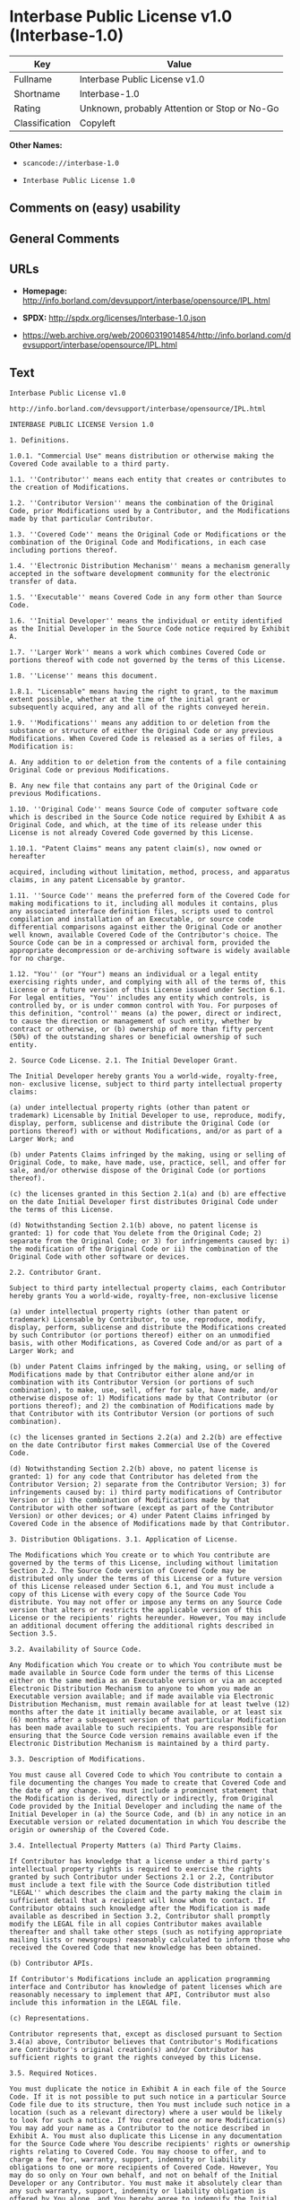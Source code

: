 * Interbase Public License v1.0 (Interbase-1.0)

| Key              | Value                                          |
|------------------+------------------------------------------------|
| Fullname         | Interbase Public License v1.0                  |
| Shortname        | Interbase-1.0                                  |
| Rating           | Unknown, probably Attention or Stop or No-Go   |
| Classification   | Copyleft                                       |

*Other Names:*

- =scancode://interbase-1.0=

- =Interbase Public License 1.0=

** Comments on (easy) usability

** General Comments

** URLs

- *Homepage:*
  http://info.borland.com/devsupport/interbase/opensource/IPL.html

- *SPDX:* http://spdx.org/licenses/Interbase-1.0.json

- https://web.archive.org/web/20060319014854/http://info.borland.com/devsupport/interbase/opensource/IPL.html

** Text

#+BEGIN_EXAMPLE
  Interbase Public License v1.0

  http://info.borland.com/devsupport/interbase/opensource/IPL.html

  INTERBASE PUBLIC LICENSE Version 1.0

  1. Definitions.

  1.0.1. "Commercial Use" means distribution or otherwise making the Covered Code available to a third party.

  1.1. ''Contributor'' means each entity that creates or contributes to the creation of Modifications.

  1.2. ''Contributor Version'' means the combination of the Original Code, prior Modifications used by a Contributor, and the Modifications made by that particular Contributor.

  1.3. ''Covered Code'' means the Original Code or Modifications or the combination of the Original Code and Modifications, in each case including portions thereof.

  1.4. ''Electronic Distribution Mechanism'' means a mechanism generally accepted in the software development community for the electronic transfer of data.

  1.5. ''Executable'' means Covered Code in any form other than Source Code.

  1.6. ''Initial Developer'' means the individual or entity identified as the Initial Developer in the Source Code notice required by Exhibit A.

  1.7. ''Larger Work'' means a work which combines Covered Code or portions thereof with code not governed by the terms of this License.

  1.8. ''License'' means this document.

  1.8.1. "Licensable" means having the right to grant, to the maximum extent possible, whether at the time of the initial grant or subsequently acquired, any and all of the rights conveyed herein.

  1.9. ''Modifications'' means any addition to or deletion from the substance or structure of either the Original Code or any previous Modifications. When Covered Code is released as a series of files, a Modification is:

  A. Any addition to or deletion from the contents of a file containing Original Code or previous Modifications.

  B. Any new file that contains any part of the Original Code or previous Modifications.

  1.10. ''Original Code'' means Source Code of computer software code which is described in the Source Code notice required by Exhibit A as Original Code, and which, at the time of its release under this License is not already Covered Code governed by this License.

  1.10.1. "Patent Claims" means any patent claim(s), now owned or hereafter

  acquired, including without limitation, method, process, and apparatus claims, in any patent Licensable by grantor.

  1.11. ''Source Code'' means the preferred form of the Covered Code for making modifications to it, including all modules it contains, plus any associated interface definition files, scripts used to control compilation and installation of an Executable, or source code differential comparisons against either the Original Code or another well known, available Covered Code of the Contributor's choice. The Source Code can be in a compressed or archival form, provided the appropriate decompression or de-archiving software is widely available for no charge.

  1.12. "You'' (or "Your") means an individual or a legal entity exercising rights under, and complying with all of the terms of, this License or a future version of this License issued under Section 6.1. For legal entities, "You'' includes any entity which controls, is controlled by, or is under common control with You. For purposes of this definition, "control'' means (a) the power, direct or indirect, to cause the direction or management of such entity, whether by contract or otherwise, or (b) ownership of more than fifty percent (50%) of the outstanding shares or beneficial ownership of such entity.

  2. Source Code License. 2.1. The Initial Developer Grant.

  The Initial Developer hereby grants You a world-wide, royalty-free, non- exclusive license, subject to third party intellectual property claims:

  (a) under intellectual property rights (other than patent or trademark) Licensable by Initial Developer to use, reproduce, modify, display, perform, sublicense and distribute the Original Code (or portions thereof) with or without Modifications, and/or as part of a Larger Work; and

  (b) under Patents Claims infringed by the making, using or selling of Original Code, to make, have made, use, practice, sell, and offer for sale, and/or otherwise dispose of the Original Code (or portions thereof).

  (c) the licenses granted in this Section 2.1(a) and (b) are effective on the date Initial Developer first distributes Original Code under the terms of this License.

  (d) Notwithstanding Section 2.1(b) above, no patent license is granted: 1) for code that You delete from the Original Code; 2) separate from the Original Code; or 3) for infringements caused by: i) the modification of the Original Code or ii) the combination of the Original Code with other software or devices.

  2.2. Contributor Grant.

  Subject to third party intellectual property claims, each Contributor hereby grants You a world-wide, royalty-free, non-exclusive license

  (a) under intellectual property rights (other than patent or trademark) Licensable by Contributor, to use, reproduce, modify, display, perform, sublicense and distribute the Modifications created by such Contributor (or portions thereof) either on an unmodified basis, with other Modifications, as Covered Code and/or as part of a Larger Work; and

  (b) under Patent Claims infringed by the making, using, or selling of Modifications made by that Contributor either alone and/or in combination with its Contributor Version (or portions of such combination), to make, use, sell, offer for sale, have made, and/or otherwise dispose of: 1) Modifications made by that Contributor (or portions thereof); and 2) the combination of Modifications made by that Contributor with its Contributor Version (or portions of such combination).

  (c) the licenses granted in Sections 2.2(a) and 2.2(b) are effective on the date Contributor first makes Commercial Use of the Covered Code.

  (d) Notwithstanding Section 2.2(b) above, no patent license is granted: 1) for any code that Contributor has deleted from the Contributor Version; 2) separate from the Contributor Version; 3) for infringements caused by: i) third party modifications of Contributor Version or ii) the combination of Modifications made by that Contributor with other software (except as part of the Contributor Version) or other devices; or 4) under Patent Claims infringed by Covered Code in the absence of Modifications made by that Contributor.

  3. Distribution Obligations. 3.1. Application of License.

  The Modifications which You create or to which You contribute are governed by the terms of this License, including without limitation Section 2.2. The Source Code version of Covered Code may be distributed only under the terms of this License or a future version of this License released under Section 6.1, and You must include a copy of this License with every copy of the Source Code You distribute. You may not offer or impose any terms on any Source Code version that alters or restricts the applicable version of this License or the recipients' rights hereunder. However, You may include an additional document offering the additional rights described in Section 3.5.

  3.2. Availability of Source Code.

  Any Modification which You create or to which You contribute must be made available in Source Code form under the terms of this License either on the same media as an Executable version or via an accepted Electronic Distribution Mechanism to anyone to whom you made an Executable version available; and if made available via Electronic Distribution Mechanism, must remain available for at least twelve (12) months after the date it initially became available, or at least six (6) months after a subsequent version of that particular Modification has been made available to such recipients. You are responsible for ensuring that the Source Code version remains available even if the Electronic Distribution Mechanism is maintained by a third party.

  3.3. Description of Modifications.

  You must cause all Covered Code to which You contribute to contain a file documenting the changes You made to create that Covered Code and the date of any change. You must include a prominent statement that the Modification is derived, directly or indirectly, from Original Code provided by the Initial Developer and including the name of the Initial Developer in (a) the Source Code, and (b) in any notice in an Executable version or related documentation in which You describe the origin or ownership of the Covered Code.

  3.4. Intellectual Property Matters (a) Third Party Claims.

  If Contributor has knowledge that a license under a third party's intellectual property rights is required to exercise the rights granted by such Contributor under Sections 2.1 or 2.2, Contributor must include a text file with the Source Code distribution titled "LEGAL'' which describes the claim and the party making the claim in sufficient detail that a recipient will know whom to contact. If Contributor obtains such knowledge after the Modification is made available as described in Section 3.2, Contributor shall promptly modify the LEGAL file in all copies Contributor makes available thereafter and shall take other steps (such as notifying appropriate mailing lists or newsgroups) reasonably calculated to inform those who received the Covered Code that new knowledge has been obtained.

  (b) Contributor APIs.

  If Contributor's Modifications include an application programming interface and Contributor has knowledge of patent licenses which are reasonably necessary to implement that API, Contributor must also include this information in the LEGAL file.

  (c) Representations.

  Contributor represents that, except as disclosed pursuant to Section 3.4(a) above, Contributor believes that Contributor's Modifications are Contributor's original creation(s) and/or Contributor has sufficient rights to grant the rights conveyed by this License.

  3.5. Required Notices.

  You must duplicate the notice in Exhibit A in each file of the Source Code. If it is not possible to put such notice in a particular Source Code file due to its structure, then You must include such notice in a location (such as a relevant directory) where a user would be likely to look for such a notice. If You created one or more Modification(s) You may add your name as a Contributor to the notice described in Exhibit A. You must also duplicate this License in any documentation for the Source Code where You describe recipients' rights or ownership rights relating to Covered Code. You may choose to offer, and to charge a fee for, warranty, support, indemnity or liability obligations to one or more recipients of Covered Code. However, You may do so only on Your own behalf, and not on behalf of the Initial Developer or any Contributor. You must make it absolutely clear than any such warranty, support, indemnity or liability obligation is offered by You alone, and You hereby agree to indemnify the Initial Developer and every Contributor for any liability incurred by the Initial Developer or such Contributor as a result of warranty, support, indemnity or liability terms You offer.

  3.6. Distribution of Executable Versions.

  You may distribute Covered Code in Executable form only if the requirements of Section 3.1-3.5 have been met for that Covered Code, and if You include a notice stating that the Source Code version of the Covered Code is available under the terms of this License, including a description of how and where You have fulfilled the obligations of Section 3.2. The notice must be conspicuously included in any notice in an Executable version, related documentation or collateral in which You describe recipients' rights relating

  to the Covered Code. You may distribute the Executable version of Covered Code or ownership rights under a license of Your choice, which may contain terms different from this License, provided that You are in compliance with the terms of this License and that the license for the Executable version does not attempt to limit or alter the recipient's rights in the Source Code version from the rights set forth in this License. If You distribute the Executable version under a different license You must make it absolutely clear that any terms which differ from this License are offered by You alone, not by the Initial Developer or any Contributor. You hereby agree to indemnify the Initial Developer and every Contributor for any liability incurred by the Initial Developer or such Contributor as a result of any such terms You offer.

  3.7. Larger Works.

  You may create a Larger Work by combining Covered Code with other code not governed by the terms of this License and distribute the Larger Work as a single product. In such a case, You must make sure the requirements of this License are fulfilled for the Covered Code.

  4. Inability to Comply Due to Statute or Regulation.

  If it is impossible for You to comply with any of the terms of this License with respect to some or all of the Covered Code due to statute, judicial order, or regulation then You must: (a) comply with the terms of this License to the maximum extent possible; and (b) describe the limitations and the code they affect. Such description must be included in the LEGAL file described in Section 3.4 and must be included with all distributions of the Source Code. Except to the extent prohibited by statute or regulation, such description must be sufficiently detailed for a recipient of ordinary skill to be able to understand it.

  5. Application of this License.

  This License applies to code to which the Initial Developer has attached the notice in Exhibit A and to related Covered Code.

  6. Versions of the License. 6.1. New Versions.

  Borland Software Corporation (''Interbase'') may publish revised and/or new versions of the License from time to time. Each version will be given a distinguishing version number.

  6.2. Effect of New Versions.

  Once Covered Code has been published under a particular version of the License, You may always continue to use it under the terms of that version. You may also choose to use such Covered Code under the terms of any subsequent version of the License published by Interbase. No one other than Interbase has the right to modify the terms applicable to Covered Code created under this License.

  6.3. Derivative Works.

  If You create or use a modified version of this License (which you may only do in order to apply it to code which is not already Covered Code governed by

  this License), You must (a) rename Your license so that the phrases ''Mozilla'', ''MOZILLAPL'', ''MOZPL'', ''Netscape'', "MPL", ''NPL", "Interbase", "ISC", "IB'' or any confusingly similar phrase do not appear in your license (except to note that your license differs from this License) and (b) otherwise make it clear that Your version of the license contains terms which differ from the Mozilla Public License and Netscape Public License. (Filling in the name of the Initial Developer, Original Code or Contributor in the notice described in Exhibit A shall not of themselves be deemed to be modifications of this License.)

  6.4 Origin of the Interbase Public License.

  The Interbase public license is based on the Mozilla Public License V 1.1 with the following changes:

  The license is published by Borland Software Corporation. Only Borland Software Corporation can modify the terms applicable to Covered Code. The license can be modified used for code which is not already governed by this license. Modified versions of the license must be renamed to avoid confusion with Netscape?s or Interbase Software?s license and must include a description of changes from the Interbase Public License. The name of the license in Exhibit A is the "Interbase Public License". The reference to an alternative license in Exhibit A has been removed. Amendments I, II, III, V, and VI have been deleted. Exhibit A, Netscape Public License has been deleted A new amendment (II) has been added, describing the required and restricted rights to use the trademarks of Borland Software Corporation

  7. DISCLAIMER OF WARRANTY.

  COVERED CODE IS PROVIDED UNDER THIS LICENSE ON AN "AS IS'' BASIS, WITHOUT WARRANTY OF ANY KIND, EITHER EXPRESSED OR IMPLIED, INCLUDING, WITHOUT LIMITATION, WARRANTIES THAT THE COVERED CODE IS FREE OF DEFECTS, MERCHANTABLE, FIT FOR A PARTICULAR PURPOSE OR NON-INFRINGING. THE ENTIRE RISK AS TO THE QUALITY AND PERFORMANCE OF THE COVERED CODE IS WITH YOU. SHOULD ANY COVERED CODE PROVE DEFECTIVE IN ANY RESPECT, YOU (NOT THE INITIAL DEVELOPER OR ANY OTHER CONTRIBUTOR) ASSUME THE COST OF ANY NECESSARY SERVICING, REPAIR OR CORRECTION. THIS DISCLAIMER OF WARRANTY CONSTITUTES AN ESSENTIAL PART OF THIS LICENSE. NO USE OF ANY COVERED CODE IS AUTHORIZED HEREUNDER EXCEPT UNDER THIS DISCLAIMER.

  8. TERMINATION.

  8.1. This License and the rights granted hereunder will terminate automatically if You fail to comply with terms herein and fail to cure such breach within 30 days of becoming aware of the breach. All sublicenses to the Covered Code which are properly granted shall survive any termination of this License. Provisions which, by their nature, must remain in effect beyond the termination of this License shall survive.

  8.2. If You initiate litigation by asserting a patent infringement claim (excluding declatory judgment actions) against Initial Developer or a Contributor (the Initial Developer or Contributor against whom You file such action is referred to as "Participant") alleging that:

  (a) such Participant's Contributor Version directly or indirectly infringes any patent, then any and all rights granted by such Participant to You under Sections 2.1 and/or 2.2 of this License shall, upon 60 days notice from

  Participant terminate prospectively, unless if within 60 days after receipt of notice You either: (i) agree in writing to pay Participant a mutually agreeable reasonable royalty for Your past and future use of Modifications made by such Participant, or (ii) withdraw Your litigation claim with respect to the Contributor Version against such Participant. If within 60 days of notice, a reasonable royalty and payment arrangement are not mutually agreed upon in writing by the parties or the litigation claim is not withdrawn, the rights granted by Participant to You under Sections 2.1 and/or 2.2 automatically terminate at the expiration of the 60 day notice period specified above.

  (b) any software, hardware, or device, other than such Participant's Contributor Version, directly or indirectly infringes any patent, then any rights granted to You by such Participant under Sections 2.1(b) and 2.2(b) are revoked effective as of the date You first made, used, sold, distributed, or had made, Modifications made by that Participant.

  8.3. If You assert a patent infringement claim against Participant alleging that such Participant's Contributor Version directly or indirectly infringes any patent where such claim is resolved (such as by license or settlement) prior to the initiation of patent infringement litigation, then the reasonable value of the licenses granted by such Participant under Sections 2.1 or 2.2 shall be taken into account in determining the amount or value of any payment or license.

  8.4. In the event of termination under Sections 8.1 or 8.2 above, all end user license agreements (excluding distributors and resellers) which have been validly granted by You or any distributor hereunder prior to termination shall survive termination.

  9. LIMITATION OF LIABILITY.

  UNDER NO CIRCUMSTANCES AND UNDER NO LEGAL THEORY, WHETHER TORT (INCLUDING NEGLIGENCE), CONTRACT, OR OTHERWISE, SHALL YOU, THE INITIAL DEVELOPER, ANY OTHER CONTRIBUTOR, OR ANY DISTRIBUTOR OF COVERED CODE, OR ANY SUPPLIER OF ANY OF SUCH PARTIES, BE LIABLE TO ANY PERSON FOR ANY INDIRECT, SPECIAL, INCIDENTAL, OR CONSEQUENTIAL DAMAGES OF ANY CHARACTER INCLUDING, WITHOUT LIMITATION, DAMAGES FOR LOSS OF GOODWILL, WORK STOPPAGE, COMPUTER FAILURE OR MALFUNCTION, OR ANY AND ALL OTHER COMMERCIAL DAMAGES OR LOSSES, EVEN IF SUCH PARTY SHALL HAVE BEEN INFORMED OF THE POSSIBILITY OF SUCH DAMAGES. THIS LIMITATION OF LIABILITY SHALL NOT APPLY TO LIABILITY FOR DEATH OR PERSONAL INJURY RESULTING FROM SUCH PARTY'S NEGLIGENCE TO THE EXTENT APPLICABLE LAW PROHIBITS SUCH LIMITATION. SOME JURISDICTIONS DO NOT ALLOW THE EXCLUSION OR LIMITATION OF INCIDENTAL OR CONSEQUENTIAL DAMAGES, SO THIS EXCLUSION AND LIMITATION MAY NOT APPLY TO YOU.

  10. U.S. GOVERNMENT END USERS.

  The Covered Code is a ''commercial item,'' as that term is defined in 48 C.F.R. 2.101 (Oct. 1995), consisting of ''commercial computer software'' and ''commercial computer software documentation,'' as such terms are used in 48 C.F.R. 12.212 (Sept. 1995). Consistent with 48 C.F.R. 12.212 and 48 C.F.R. 227.7202-1 through 227.7202-4 (June 1995), all U.S. Government End Users acquire Covered Code with only those rights set forth herein.

  11. MISCELLANEOUS. This License represents the complete agreement concerning subject matter

  hereof. If any provision of this License is held to be unenforceable, such provision shall be reformed only to the extent necessary to make it enforceable. This License shall be governed by California law provisions (except to the extent applicable law, if any, provides otherwise), excluding its conflict-of-law provisions. With respect to disputes in which at least one party is a citizen of, or an entity chartered or registered to do business in the United States of America, any litigation relating to this License shall be subject to the jurisdiction of the Federal Courts of the Northern District of California, with venue lying in Santa Clara County, California, with the losing party responsible for costs, including without limitation, court costs and reasonable attorneys' fees and expenses. The application of the United Nations Convention on Contracts for the International Sale of Goods is expressly excluded. Any law or regulation which provides that the language of a contract shall be construed against the drafter shall not apply to this License.

  12. RESPONSIBILITY FOR CLAIMS.

  As between Initial Developer and the Contributors, each party is responsible for claims and damages arising, directly or indirectly, out of its utilization of rights under this License and You agree to work with Initial Developer and Contributors to distribute such responsibility on an equitable basis. Nothing herein is intended or shall be deemed to constitute any admission of liability.

  13. MULTIPLE-LICENSED CODE.

  Initial Developer may designate portions of the Covered Code as "Multiple- Licensed". "Multiple-Licensed" means that the Initial Developer permits you to utilize portions of the Covered Code under Your choice of the NPL or the alternative licenses, if any, specified by the Initial Developer in the file described in Exhibit A.

  EXHIBIT A - InterBase Public License.

  ``The contents of this file are subject to the Interbase Public License Version 1.0 (the "License"); you may not use this file except in compliance with the License. You may obtain a copy of the License at http://www.Interbase.com/IPL.html

  Software distributed under the License is distributed on an "AS IS" basis, WITHOUT WARRANTY OF ANY KIND, either express or implied. See the License for the specific language governing rights and limitations under the License.

  The Original Code was created by InterBase Software Corp and its successors.

  Portions created by Borland/Inprise are Copyright (C) Borland/Inprise. All Rights Reserved.

  Contributor(s):  . AMENDMENTS

  I. InterBase and logo. This License does not grant any rights to use the trademarks "Interbase'', "Java" or "JavaScript" even if such marks are included in the Original Code or Modifications.

  II. Trademark Usage.

  II.1. Advertising Materials. All advertising materials mentioning features or use of the covered Code must display the following acknowledgement: "This product includes software developed by Borland Software Corp.

  II.2. Endorsements. The names "InterBase," "ISC," and "IB" must not be used to endorse or promote Contributor Versions or Larger Works without the prior written permission of Interbase.

  II.3. Product Names. Contributor Versions and Larger Works may not be called "InterBase" or "Interbase" nor may the word "InterBase" appear in their names without the prior written permission of Interbase.
#+END_EXAMPLE

--------------

** Raw Data

*** Facts

- [[https://spdx.org/licenses/Interbase-1.0.html][SPDX]]

- [[https://github.com/nexB/scancode-toolkit/blob/develop/src/licensedcode/data/licenses/interbase-1.0.yml][Scancode]]

*** Raw JSON

#+BEGIN_EXAMPLE
  {
      "__impliedNames": [
          "Interbase-1.0",
          "Interbase Public License v1.0",
          "scancode://interbase-1.0",
          "Interbase Public License 1.0"
      ],
      "__impliedId": "Interbase-1.0",
      "facts": {
          "SPDX": {
              "isSPDXLicenseDeprecated": false,
              "spdxFullName": "Interbase Public License v1.0",
              "spdxDetailsURL": "http://spdx.org/licenses/Interbase-1.0.json",
              "_sourceURL": "https://spdx.org/licenses/Interbase-1.0.html",
              "spdxLicIsOSIApproved": false,
              "spdxSeeAlso": [
                  "https://web.archive.org/web/20060319014854/http://info.borland.com/devsupport/interbase/opensource/IPL.html"
              ],
              "_implications": {
                  "__impliedNames": [
                      "Interbase-1.0",
                      "Interbase Public License v1.0"
                  ],
                  "__impliedId": "Interbase-1.0",
                  "__isOsiApproved": false,
                  "__impliedURLs": [
                      [
                          "SPDX",
                          "http://spdx.org/licenses/Interbase-1.0.json"
                      ],
                      [
                          null,
                          "https://web.archive.org/web/20060319014854/http://info.borland.com/devsupport/interbase/opensource/IPL.html"
                      ]
                  ]
              },
              "spdxLicenseId": "Interbase-1.0"
          },
          "Scancode": {
              "otherUrls": [
                  "http://info.borland.com/devsupport/interbase/opensource/IPL.html"
              ],
              "homepageUrl": "http://info.borland.com/devsupport/interbase/opensource/IPL.html",
              "shortName": "Interbase Public License 1.0",
              "textUrls": null,
              "text": "Interbase Public License v1.0\n\nhttp://info.borland.com/devsupport/interbase/opensource/IPL.html\n\nINTERBASE PUBLIC LICENSE Version 1.0\n\n1. Definitions.\n\n1.0.1. \"Commercial Use\" means distribution or otherwise making the Covered Code available to a third party.\n\n1.1. ''Contributor'' means each entity that creates or contributes to the creation of Modifications.\n\n1.2. ''Contributor Version'' means the combination of the Original Code, prior Modifications used by a Contributor, and the Modifications made by that particular Contributor.\n\n1.3. ''Covered Code'' means the Original Code or Modifications or the combination of the Original Code and Modifications, in each case including portions thereof.\n\n1.4. ''Electronic Distribution Mechanism'' means a mechanism generally accepted in the software development community for the electronic transfer of data.\n\n1.5. ''Executable'' means Covered Code in any form other than Source Code.\n\n1.6. ''Initial Developer'' means the individual or entity identified as the Initial Developer in the Source Code notice required by Exhibit A.\n\n1.7. ''Larger Work'' means a work which combines Covered Code or portions thereof with code not governed by the terms of this License.\n\n1.8. ''License'' means this document.\n\n1.8.1. \"Licensable\" means having the right to grant, to the maximum extent possible, whether at the time of the initial grant or subsequently acquired, any and all of the rights conveyed herein.\n\n1.9. ''Modifications'' means any addition to or deletion from the substance or structure of either the Original Code or any previous Modifications. When Covered Code is released as a series of files, a Modification is:\n\nA. Any addition to or deletion from the contents of a file containing Original Code or previous Modifications.\n\nB. Any new file that contains any part of the Original Code or previous Modifications.\n\n1.10. ''Original Code'' means Source Code of computer software code which is described in the Source Code notice required by Exhibit A as Original Code, and which, at the time of its release under this License is not already Covered Code governed by this License.\n\n1.10.1. \"Patent Claims\" means any patent claim(s), now owned or hereafter\n\nacquired, including without limitation, method, process, and apparatus claims, in any patent Licensable by grantor.\n\n1.11. ''Source Code'' means the preferred form of the Covered Code for making modifications to it, including all modules it contains, plus any associated interface definition files, scripts used to control compilation and installation of an Executable, or source code differential comparisons against either the Original Code or another well known, available Covered Code of the Contributor's choice. The Source Code can be in a compressed or archival form, provided the appropriate decompression or de-archiving software is widely available for no charge.\n\n1.12. \"You'' (or \"Your\") means an individual or a legal entity exercising rights under, and complying with all of the terms of, this License or a future version of this License issued under Section 6.1. For legal entities, \"You'' includes any entity which controls, is controlled by, or is under common control with You. For purposes of this definition, \"control'' means (a) the power, direct or indirect, to cause the direction or management of such entity, whether by contract or otherwise, or (b) ownership of more than fifty percent (50%) of the outstanding shares or beneficial ownership of such entity.\n\n2. Source Code License. 2.1. The Initial Developer Grant.\n\nThe Initial Developer hereby grants You a world-wide, royalty-free, non- exclusive license, subject to third party intellectual property claims:\n\n(a) under intellectual property rights (other than patent or trademark) Licensable by Initial Developer to use, reproduce, modify, display, perform, sublicense and distribute the Original Code (or portions thereof) with or without Modifications, and/or as part of a Larger Work; and\n\n(b) under Patents Claims infringed by the making, using or selling of Original Code, to make, have made, use, practice, sell, and offer for sale, and/or otherwise dispose of the Original Code (or portions thereof).\n\n(c) the licenses granted in this Section 2.1(a) and (b) are effective on the date Initial Developer first distributes Original Code under the terms of this License.\n\n(d) Notwithstanding Section 2.1(b) above, no patent license is granted: 1) for code that You delete from the Original Code; 2) separate from the Original Code; or 3) for infringements caused by: i) the modification of the Original Code or ii) the combination of the Original Code with other software or devices.\n\n2.2. Contributor Grant.\n\nSubject to third party intellectual property claims, each Contributor hereby grants You a world-wide, royalty-free, non-exclusive license\n\n(a) under intellectual property rights (other than patent or trademark) Licensable by Contributor, to use, reproduce, modify, display, perform, sublicense and distribute the Modifications created by such Contributor (or portions thereof) either on an unmodified basis, with other Modifications, as Covered Code and/or as part of a Larger Work; and\n\n(b) under Patent Claims infringed by the making, using, or selling of Modifications made by that Contributor either alone and/or in combination with its Contributor Version (or portions of such combination), to make, use, sell, offer for sale, have made, and/or otherwise dispose of: 1) Modifications made by that Contributor (or portions thereof); and 2) the combination of Modifications made by that Contributor with its Contributor Version (or portions of such combination).\n\n(c) the licenses granted in Sections 2.2(a) and 2.2(b) are effective on the date Contributor first makes Commercial Use of the Covered Code.\n\n(d) Notwithstanding Section 2.2(b) above, no patent license is granted: 1) for any code that Contributor has deleted from the Contributor Version; 2) separate from the Contributor Version; 3) for infringements caused by: i) third party modifications of Contributor Version or ii) the combination of Modifications made by that Contributor with other software (except as part of the Contributor Version) or other devices; or 4) under Patent Claims infringed by Covered Code in the absence of Modifications made by that Contributor.\n\n3. Distribution Obligations. 3.1. Application of License.\n\nThe Modifications which You create or to which You contribute are governed by the terms of this License, including without limitation Section 2.2. The Source Code version of Covered Code may be distributed only under the terms of this License or a future version of this License released under Section 6.1, and You must include a copy of this License with every copy of the Source Code You distribute. You may not offer or impose any terms on any Source Code version that alters or restricts the applicable version of this License or the recipients' rights hereunder. However, You may include an additional document offering the additional rights described in Section 3.5.\n\n3.2. Availability of Source Code.\n\nAny Modification which You create or to which You contribute must be made available in Source Code form under the terms of this License either on the same media as an Executable version or via an accepted Electronic Distribution Mechanism to anyone to whom you made an Executable version available; and if made available via Electronic Distribution Mechanism, must remain available for at least twelve (12) months after the date it initially became available, or at least six (6) months after a subsequent version of that particular Modification has been made available to such recipients. You are responsible for ensuring that the Source Code version remains available even if the Electronic Distribution Mechanism is maintained by a third party.\n\n3.3. Description of Modifications.\n\nYou must cause all Covered Code to which You contribute to contain a file documenting the changes You made to create that Covered Code and the date of any change. You must include a prominent statement that the Modification is derived, directly or indirectly, from Original Code provided by the Initial Developer and including the name of the Initial Developer in (a) the Source Code, and (b) in any notice in an Executable version or related documentation in which You describe the origin or ownership of the Covered Code.\n\n3.4. Intellectual Property Matters (a) Third Party Claims.\n\nIf Contributor has knowledge that a license under a third party's intellectual property rights is required to exercise the rights granted by such Contributor under Sections 2.1 or 2.2, Contributor must include a text file with the Source Code distribution titled \"LEGAL'' which describes the claim and the party making the claim in sufficient detail that a recipient will know whom to contact. If Contributor obtains such knowledge after the Modification is made available as described in Section 3.2, Contributor shall promptly modify the LEGAL file in all copies Contributor makes available thereafter and shall take other steps (such as notifying appropriate mailing lists or newsgroups) reasonably calculated to inform those who received the Covered Code that new knowledge has been obtained.\n\n(b) Contributor APIs.\n\nIf Contributor's Modifications include an application programming interface and Contributor has knowledge of patent licenses which are reasonably necessary to implement that API, Contributor must also include this information in the LEGAL file.\n\n(c) Representations.\n\nContributor represents that, except as disclosed pursuant to Section 3.4(a) above, Contributor believes that Contributor's Modifications are Contributor's original creation(s) and/or Contributor has sufficient rights to grant the rights conveyed by this License.\n\n3.5. Required Notices.\n\nYou must duplicate the notice in Exhibit A in each file of the Source Code. If it is not possible to put such notice in a particular Source Code file due to its structure, then You must include such notice in a location (such as a relevant directory) where a user would be likely to look for such a notice. If You created one or more Modification(s) You may add your name as a Contributor to the notice described in Exhibit A. You must also duplicate this License in any documentation for the Source Code where You describe recipients' rights or ownership rights relating to Covered Code. You may choose to offer, and to charge a fee for, warranty, support, indemnity or liability obligations to one or more recipients of Covered Code. However, You may do so only on Your own behalf, and not on behalf of the Initial Developer or any Contributor. You must make it absolutely clear than any such warranty, support, indemnity or liability obligation is offered by You alone, and You hereby agree to indemnify the Initial Developer and every Contributor for any liability incurred by the Initial Developer or such Contributor as a result of warranty, support, indemnity or liability terms You offer.\n\n3.6. Distribution of Executable Versions.\n\nYou may distribute Covered Code in Executable form only if the requirements of Section 3.1-3.5 have been met for that Covered Code, and if You include a notice stating that the Source Code version of the Covered Code is available under the terms of this License, including a description of how and where You have fulfilled the obligations of Section 3.2. The notice must be conspicuously included in any notice in an Executable version, related documentation or collateral in which You describe recipients' rights relating\n\nto the Covered Code. You may distribute the Executable version of Covered Code or ownership rights under a license of Your choice, which may contain terms different from this License, provided that You are in compliance with the terms of this License and that the license for the Executable version does not attempt to limit or alter the recipient's rights in the Source Code version from the rights set forth in this License. If You distribute the Executable version under a different license You must make it absolutely clear that any terms which differ from this License are offered by You alone, not by the Initial Developer or any Contributor. You hereby agree to indemnify the Initial Developer and every Contributor for any liability incurred by the Initial Developer or such Contributor as a result of any such terms You offer.\n\n3.7. Larger Works.\n\nYou may create a Larger Work by combining Covered Code with other code not governed by the terms of this License and distribute the Larger Work as a single product. In such a case, You must make sure the requirements of this License are fulfilled for the Covered Code.\n\n4. Inability to Comply Due to Statute or Regulation.\n\nIf it is impossible for You to comply with any of the terms of this License with respect to some or all of the Covered Code due to statute, judicial order, or regulation then You must: (a) comply with the terms of this License to the maximum extent possible; and (b) describe the limitations and the code they affect. Such description must be included in the LEGAL file described in Section 3.4 and must be included with all distributions of the Source Code. Except to the extent prohibited by statute or regulation, such description must be sufficiently detailed for a recipient of ordinary skill to be able to understand it.\n\n5. Application of this License.\n\nThis License applies to code to which the Initial Developer has attached the notice in Exhibit A and to related Covered Code.\n\n6. Versions of the License. 6.1. New Versions.\n\nBorland Software Corporation (''Interbase'') may publish revised and/or new versions of the License from time to time. Each version will be given a distinguishing version number.\n\n6.2. Effect of New Versions.\n\nOnce Covered Code has been published under a particular version of the License, You may always continue to use it under the terms of that version. You may also choose to use such Covered Code under the terms of any subsequent version of the License published by Interbase. No one other than Interbase has the right to modify the terms applicable to Covered Code created under this License.\n\n6.3. Derivative Works.\n\nIf You create or use a modified version of this License (which you may only do in order to apply it to code which is not already Covered Code governed by\n\nthis License), You must (a) rename Your license so that the phrases ''Mozilla'', ''MOZILLAPL'', ''MOZPL'', ''Netscape'', \"MPL\", ''NPL\", \"Interbase\", \"ISC\", \"IB'' or any confusingly similar phrase do not appear in your license (except to note that your license differs from this License) and (b) otherwise make it clear that Your version of the license contains terms which differ from the Mozilla Public License and Netscape Public License. (Filling in the name of the Initial Developer, Original Code or Contributor in the notice described in Exhibit A shall not of themselves be deemed to be modifications of this License.)\n\n6.4 Origin of the Interbase Public License.\n\nThe Interbase public license is based on the Mozilla Public License V 1.1 with the following changes:\n\nThe license is published by Borland Software Corporation. Only Borland Software Corporation can modify the terms applicable to Covered Code. The license can be modified used for code which is not already governed by this license. Modified versions of the license must be renamed to avoid confusion with Netscape?s or Interbase Software?s license and must include a description of changes from the Interbase Public License. The name of the license in Exhibit A is the \"Interbase Public License\". The reference to an alternative license in Exhibit A has been removed. Amendments I, II, III, V, and VI have been deleted. Exhibit A, Netscape Public License has been deleted A new amendment (II) has been added, describing the required and restricted rights to use the trademarks of Borland Software Corporation\n\n7. DISCLAIMER OF WARRANTY.\n\nCOVERED CODE IS PROVIDED UNDER THIS LICENSE ON AN \"AS IS'' BASIS, WITHOUT WARRANTY OF ANY KIND, EITHER EXPRESSED OR IMPLIED, INCLUDING, WITHOUT LIMITATION, WARRANTIES THAT THE COVERED CODE IS FREE OF DEFECTS, MERCHANTABLE, FIT FOR A PARTICULAR PURPOSE OR NON-INFRINGING. THE ENTIRE RISK AS TO THE QUALITY AND PERFORMANCE OF THE COVERED CODE IS WITH YOU. SHOULD ANY COVERED CODE PROVE DEFECTIVE IN ANY RESPECT, YOU (NOT THE INITIAL DEVELOPER OR ANY OTHER CONTRIBUTOR) ASSUME THE COST OF ANY NECESSARY SERVICING, REPAIR OR CORRECTION. THIS DISCLAIMER OF WARRANTY CONSTITUTES AN ESSENTIAL PART OF THIS LICENSE. NO USE OF ANY COVERED CODE IS AUTHORIZED HEREUNDER EXCEPT UNDER THIS DISCLAIMER.\n\n8. TERMINATION.\n\n8.1. This License and the rights granted hereunder will terminate automatically if You fail to comply with terms herein and fail to cure such breach within 30 days of becoming aware of the breach. All sublicenses to the Covered Code which are properly granted shall survive any termination of this License. Provisions which, by their nature, must remain in effect beyond the termination of this License shall survive.\n\n8.2. If You initiate litigation by asserting a patent infringement claim (excluding declatory judgment actions) against Initial Developer or a Contributor (the Initial Developer or Contributor against whom You file such action is referred to as \"Participant\") alleging that:\n\n(a) such Participant's Contributor Version directly or indirectly infringes any patent, then any and all rights granted by such Participant to You under Sections 2.1 and/or 2.2 of this License shall, upon 60 days notice from\n\nParticipant terminate prospectively, unless if within 60 days after receipt of notice You either: (i) agree in writing to pay Participant a mutually agreeable reasonable royalty for Your past and future use of Modifications made by such Participant, or (ii) withdraw Your litigation claim with respect to the Contributor Version against such Participant. If within 60 days of notice, a reasonable royalty and payment arrangement are not mutually agreed upon in writing by the parties or the litigation claim is not withdrawn, the rights granted by Participant to You under Sections 2.1 and/or 2.2 automatically terminate at the expiration of the 60 day notice period specified above.\n\n(b) any software, hardware, or device, other than such Participant's Contributor Version, directly or indirectly infringes any patent, then any rights granted to You by such Participant under Sections 2.1(b) and 2.2(b) are revoked effective as of the date You first made, used, sold, distributed, or had made, Modifications made by that Participant.\n\n8.3. If You assert a patent infringement claim against Participant alleging that such Participant's Contributor Version directly or indirectly infringes any patent where such claim is resolved (such as by license or settlement) prior to the initiation of patent infringement litigation, then the reasonable value of the licenses granted by such Participant under Sections 2.1 or 2.2 shall be taken into account in determining the amount or value of any payment or license.\n\n8.4. In the event of termination under Sections 8.1 or 8.2 above, all end user license agreements (excluding distributors and resellers) which have been validly granted by You or any distributor hereunder prior to termination shall survive termination.\n\n9. LIMITATION OF LIABILITY.\n\nUNDER NO CIRCUMSTANCES AND UNDER NO LEGAL THEORY, WHETHER TORT (INCLUDING NEGLIGENCE), CONTRACT, OR OTHERWISE, SHALL YOU, THE INITIAL DEVELOPER, ANY OTHER CONTRIBUTOR, OR ANY DISTRIBUTOR OF COVERED CODE, OR ANY SUPPLIER OF ANY OF SUCH PARTIES, BE LIABLE TO ANY PERSON FOR ANY INDIRECT, SPECIAL, INCIDENTAL, OR CONSEQUENTIAL DAMAGES OF ANY CHARACTER INCLUDING, WITHOUT LIMITATION, DAMAGES FOR LOSS OF GOODWILL, WORK STOPPAGE, COMPUTER FAILURE OR MALFUNCTION, OR ANY AND ALL OTHER COMMERCIAL DAMAGES OR LOSSES, EVEN IF SUCH PARTY SHALL HAVE BEEN INFORMED OF THE POSSIBILITY OF SUCH DAMAGES. THIS LIMITATION OF LIABILITY SHALL NOT APPLY TO LIABILITY FOR DEATH OR PERSONAL INJURY RESULTING FROM SUCH PARTY'S NEGLIGENCE TO THE EXTENT APPLICABLE LAW PROHIBITS SUCH LIMITATION. SOME JURISDICTIONS DO NOT ALLOW THE EXCLUSION OR LIMITATION OF INCIDENTAL OR CONSEQUENTIAL DAMAGES, SO THIS EXCLUSION AND LIMITATION MAY NOT APPLY TO YOU.\n\n10. U.S. GOVERNMENT END USERS.\n\nThe Covered Code is a ''commercial item,'' as that term is defined in 48 C.F.R. 2.101 (Oct. 1995), consisting of ''commercial computer software'' and ''commercial computer software documentation,'' as such terms are used in 48 C.F.R. 12.212 (Sept. 1995). Consistent with 48 C.F.R. 12.212 and 48 C.F.R. 227.7202-1 through 227.7202-4 (June 1995), all U.S. Government End Users acquire Covered Code with only those rights set forth herein.\n\n11. MISCELLANEOUS. This License represents the complete agreement concerning subject matter\n\nhereof. If any provision of this License is held to be unenforceable, such provision shall be reformed only to the extent necessary to make it enforceable. This License shall be governed by California law provisions (except to the extent applicable law, if any, provides otherwise), excluding its conflict-of-law provisions. With respect to disputes in which at least one party is a citizen of, or an entity chartered or registered to do business in the United States of America, any litigation relating to this License shall be subject to the jurisdiction of the Federal Courts of the Northern District of California, with venue lying in Santa Clara County, California, with the losing party responsible for costs, including without limitation, court costs and reasonable attorneys' fees and expenses. The application of the United Nations Convention on Contracts for the International Sale of Goods is expressly excluded. Any law or regulation which provides that the language of a contract shall be construed against the drafter shall not apply to this License.\n\n12. RESPONSIBILITY FOR CLAIMS.\n\nAs between Initial Developer and the Contributors, each party is responsible for claims and damages arising, directly or indirectly, out of its utilization of rights under this License and You agree to work with Initial Developer and Contributors to distribute such responsibility on an equitable basis. Nothing herein is intended or shall be deemed to constitute any admission of liability.\n\n13. MULTIPLE-LICENSED CODE.\n\nInitial Developer may designate portions of the Covered Code as \"Multiple- Licensed\". \"Multiple-Licensed\" means that the Initial Developer permits you to utilize portions of the Covered Code under Your choice of the NPL or the alternative licenses, if any, specified by the Initial Developer in the file described in Exhibit A.\n\nEXHIBIT A - InterBase Public License.\n\n``The contents of this file are subject to the Interbase Public License Version 1.0 (the \"License\"); you may not use this file except in compliance with the License. You may obtain a copy of the License at http://www.Interbase.com/IPL.html\n\nSoftware distributed under the License is distributed on an \"AS IS\" basis, WITHOUT WARRANTY OF ANY KIND, either express or implied. See the License for the specific language governing rights and limitations under the License.\n\nThe Original Code was created by InterBase Software Corp and its successors.\n\nPortions created by Borland/Inprise are Copyright (C) Borland/Inprise. All Rights Reserved.\n\nContributor(s):  . AMENDMENTS\n\nI. InterBase and logo. This License does not grant any rights to use the trademarks \"Interbase'', \"Java\" or \"JavaScript\" even if such marks are included in the Original Code or Modifications.\n\nII. Trademark Usage.\n\nII.1. Advertising Materials. All advertising materials mentioning features or use of the covered Code must display the following acknowledgement: \"This product includes software developed by Borland Software Corp.\n\nII.2. Endorsements. The names \"InterBase,\" \"ISC,\" and \"IB\" must not be used to endorse or promote Contributor Versions or Larger Works without the prior written permission of Interbase.\n\nII.3. Product Names. Contributor Versions and Larger Works may not be called \"InterBase\" or \"Interbase\" nor may the word \"InterBase\" appear in their names without the prior written permission of Interbase.",
              "category": "Copyleft",
              "osiUrl": null,
              "owner": "Borland",
              "_sourceURL": "https://github.com/nexB/scancode-toolkit/blob/develop/src/licensedcode/data/licenses/interbase-1.0.yml",
              "key": "interbase-1.0",
              "name": "Interbase Public License 1.0",
              "spdxId": "Interbase-1.0",
              "notes": null,
              "_implications": {
                  "__impliedNames": [
                      "scancode://interbase-1.0",
                      "Interbase Public License 1.0",
                      "Interbase-1.0"
                  ],
                  "__impliedId": "Interbase-1.0",
                  "__impliedCopyleft": [
                      [
                          "Scancode",
                          "Copyleft"
                      ]
                  ],
                  "__calculatedCopyleft": "Copyleft",
                  "__impliedText": "Interbase Public License v1.0\n\nhttp://info.borland.com/devsupport/interbase/opensource/IPL.html\n\nINTERBASE PUBLIC LICENSE Version 1.0\n\n1. Definitions.\n\n1.0.1. \"Commercial Use\" means distribution or otherwise making the Covered Code available to a third party.\n\n1.1. ''Contributor'' means each entity that creates or contributes to the creation of Modifications.\n\n1.2. ''Contributor Version'' means the combination of the Original Code, prior Modifications used by a Contributor, and the Modifications made by that particular Contributor.\n\n1.3. ''Covered Code'' means the Original Code or Modifications or the combination of the Original Code and Modifications, in each case including portions thereof.\n\n1.4. ''Electronic Distribution Mechanism'' means a mechanism generally accepted in the software development community for the electronic transfer of data.\n\n1.5. ''Executable'' means Covered Code in any form other than Source Code.\n\n1.6. ''Initial Developer'' means the individual or entity identified as the Initial Developer in the Source Code notice required by Exhibit A.\n\n1.7. ''Larger Work'' means a work which combines Covered Code or portions thereof with code not governed by the terms of this License.\n\n1.8. ''License'' means this document.\n\n1.8.1. \"Licensable\" means having the right to grant, to the maximum extent possible, whether at the time of the initial grant or subsequently acquired, any and all of the rights conveyed herein.\n\n1.9. ''Modifications'' means any addition to or deletion from the substance or structure of either the Original Code or any previous Modifications. When Covered Code is released as a series of files, a Modification is:\n\nA. Any addition to or deletion from the contents of a file containing Original Code or previous Modifications.\n\nB. Any new file that contains any part of the Original Code or previous Modifications.\n\n1.10. ''Original Code'' means Source Code of computer software code which is described in the Source Code notice required by Exhibit A as Original Code, and which, at the time of its release under this License is not already Covered Code governed by this License.\n\n1.10.1. \"Patent Claims\" means any patent claim(s), now owned or hereafter\n\nacquired, including without limitation, method, process, and apparatus claims, in any patent Licensable by grantor.\n\n1.11. ''Source Code'' means the preferred form of the Covered Code for making modifications to it, including all modules it contains, plus any associated interface definition files, scripts used to control compilation and installation of an Executable, or source code differential comparisons against either the Original Code or another well known, available Covered Code of the Contributor's choice. The Source Code can be in a compressed or archival form, provided the appropriate decompression or de-archiving software is widely available for no charge.\n\n1.12. \"You'' (or \"Your\") means an individual or a legal entity exercising rights under, and complying with all of the terms of, this License or a future version of this License issued under Section 6.1. For legal entities, \"You'' includes any entity which controls, is controlled by, or is under common control with You. For purposes of this definition, \"control'' means (a) the power, direct or indirect, to cause the direction or management of such entity, whether by contract or otherwise, or (b) ownership of more than fifty percent (50%) of the outstanding shares or beneficial ownership of such entity.\n\n2. Source Code License. 2.1. The Initial Developer Grant.\n\nThe Initial Developer hereby grants You a world-wide, royalty-free, non- exclusive license, subject to third party intellectual property claims:\n\n(a) under intellectual property rights (other than patent or trademark) Licensable by Initial Developer to use, reproduce, modify, display, perform, sublicense and distribute the Original Code (or portions thereof) with or without Modifications, and/or as part of a Larger Work; and\n\n(b) under Patents Claims infringed by the making, using or selling of Original Code, to make, have made, use, practice, sell, and offer for sale, and/or otherwise dispose of the Original Code (or portions thereof).\n\n(c) the licenses granted in this Section 2.1(a) and (b) are effective on the date Initial Developer first distributes Original Code under the terms of this License.\n\n(d) Notwithstanding Section 2.1(b) above, no patent license is granted: 1) for code that You delete from the Original Code; 2) separate from the Original Code; or 3) for infringements caused by: i) the modification of the Original Code or ii) the combination of the Original Code with other software or devices.\n\n2.2. Contributor Grant.\n\nSubject to third party intellectual property claims, each Contributor hereby grants You a world-wide, royalty-free, non-exclusive license\n\n(a) under intellectual property rights (other than patent or trademark) Licensable by Contributor, to use, reproduce, modify, display, perform, sublicense and distribute the Modifications created by such Contributor (or portions thereof) either on an unmodified basis, with other Modifications, as Covered Code and/or as part of a Larger Work; and\n\n(b) under Patent Claims infringed by the making, using, or selling of Modifications made by that Contributor either alone and/or in combination with its Contributor Version (or portions of such combination), to make, use, sell, offer for sale, have made, and/or otherwise dispose of: 1) Modifications made by that Contributor (or portions thereof); and 2) the combination of Modifications made by that Contributor with its Contributor Version (or portions of such combination).\n\n(c) the licenses granted in Sections 2.2(a) and 2.2(b) are effective on the date Contributor first makes Commercial Use of the Covered Code.\n\n(d) Notwithstanding Section 2.2(b) above, no patent license is granted: 1) for any code that Contributor has deleted from the Contributor Version; 2) separate from the Contributor Version; 3) for infringements caused by: i) third party modifications of Contributor Version or ii) the combination of Modifications made by that Contributor with other software (except as part of the Contributor Version) or other devices; or 4) under Patent Claims infringed by Covered Code in the absence of Modifications made by that Contributor.\n\n3. Distribution Obligations. 3.1. Application of License.\n\nThe Modifications which You create or to which You contribute are governed by the terms of this License, including without limitation Section 2.2. The Source Code version of Covered Code may be distributed only under the terms of this License or a future version of this License released under Section 6.1, and You must include a copy of this License with every copy of the Source Code You distribute. You may not offer or impose any terms on any Source Code version that alters or restricts the applicable version of this License or the recipients' rights hereunder. However, You may include an additional document offering the additional rights described in Section 3.5.\n\n3.2. Availability of Source Code.\n\nAny Modification which You create or to which You contribute must be made available in Source Code form under the terms of this License either on the same media as an Executable version or via an accepted Electronic Distribution Mechanism to anyone to whom you made an Executable version available; and if made available via Electronic Distribution Mechanism, must remain available for at least twelve (12) months after the date it initially became available, or at least six (6) months after a subsequent version of that particular Modification has been made available to such recipients. You are responsible for ensuring that the Source Code version remains available even if the Electronic Distribution Mechanism is maintained by a third party.\n\n3.3. Description of Modifications.\n\nYou must cause all Covered Code to which You contribute to contain a file documenting the changes You made to create that Covered Code and the date of any change. You must include a prominent statement that the Modification is derived, directly or indirectly, from Original Code provided by the Initial Developer and including the name of the Initial Developer in (a) the Source Code, and (b) in any notice in an Executable version or related documentation in which You describe the origin or ownership of the Covered Code.\n\n3.4. Intellectual Property Matters (a) Third Party Claims.\n\nIf Contributor has knowledge that a license under a third party's intellectual property rights is required to exercise the rights granted by such Contributor under Sections 2.1 or 2.2, Contributor must include a text file with the Source Code distribution titled \"LEGAL'' which describes the claim and the party making the claim in sufficient detail that a recipient will know whom to contact. If Contributor obtains such knowledge after the Modification is made available as described in Section 3.2, Contributor shall promptly modify the LEGAL file in all copies Contributor makes available thereafter and shall take other steps (such as notifying appropriate mailing lists or newsgroups) reasonably calculated to inform those who received the Covered Code that new knowledge has been obtained.\n\n(b) Contributor APIs.\n\nIf Contributor's Modifications include an application programming interface and Contributor has knowledge of patent licenses which are reasonably necessary to implement that API, Contributor must also include this information in the LEGAL file.\n\n(c) Representations.\n\nContributor represents that, except as disclosed pursuant to Section 3.4(a) above, Contributor believes that Contributor's Modifications are Contributor's original creation(s) and/or Contributor has sufficient rights to grant the rights conveyed by this License.\n\n3.5. Required Notices.\n\nYou must duplicate the notice in Exhibit A in each file of the Source Code. If it is not possible to put such notice in a particular Source Code file due to its structure, then You must include such notice in a location (such as a relevant directory) where a user would be likely to look for such a notice. If You created one or more Modification(s) You may add your name as a Contributor to the notice described in Exhibit A. You must also duplicate this License in any documentation for the Source Code where You describe recipients' rights or ownership rights relating to Covered Code. You may choose to offer, and to charge a fee for, warranty, support, indemnity or liability obligations to one or more recipients of Covered Code. However, You may do so only on Your own behalf, and not on behalf of the Initial Developer or any Contributor. You must make it absolutely clear than any such warranty, support, indemnity or liability obligation is offered by You alone, and You hereby agree to indemnify the Initial Developer and every Contributor for any liability incurred by the Initial Developer or such Contributor as a result of warranty, support, indemnity or liability terms You offer.\n\n3.6. Distribution of Executable Versions.\n\nYou may distribute Covered Code in Executable form only if the requirements of Section 3.1-3.5 have been met for that Covered Code, and if You include a notice stating that the Source Code version of the Covered Code is available under the terms of this License, including a description of how and where You have fulfilled the obligations of Section 3.2. The notice must be conspicuously included in any notice in an Executable version, related documentation or collateral in which You describe recipients' rights relating\n\nto the Covered Code. You may distribute the Executable version of Covered Code or ownership rights under a license of Your choice, which may contain terms different from this License, provided that You are in compliance with the terms of this License and that the license for the Executable version does not attempt to limit or alter the recipient's rights in the Source Code version from the rights set forth in this License. If You distribute the Executable version under a different license You must make it absolutely clear that any terms which differ from this License are offered by You alone, not by the Initial Developer or any Contributor. You hereby agree to indemnify the Initial Developer and every Contributor for any liability incurred by the Initial Developer or such Contributor as a result of any such terms You offer.\n\n3.7. Larger Works.\n\nYou may create a Larger Work by combining Covered Code with other code not governed by the terms of this License and distribute the Larger Work as a single product. In such a case, You must make sure the requirements of this License are fulfilled for the Covered Code.\n\n4. Inability to Comply Due to Statute or Regulation.\n\nIf it is impossible for You to comply with any of the terms of this License with respect to some or all of the Covered Code due to statute, judicial order, or regulation then You must: (a) comply with the terms of this License to the maximum extent possible; and (b) describe the limitations and the code they affect. Such description must be included in the LEGAL file described in Section 3.4 and must be included with all distributions of the Source Code. Except to the extent prohibited by statute or regulation, such description must be sufficiently detailed for a recipient of ordinary skill to be able to understand it.\n\n5. Application of this License.\n\nThis License applies to code to which the Initial Developer has attached the notice in Exhibit A and to related Covered Code.\n\n6. Versions of the License. 6.1. New Versions.\n\nBorland Software Corporation (''Interbase'') may publish revised and/or new versions of the License from time to time. Each version will be given a distinguishing version number.\n\n6.2. Effect of New Versions.\n\nOnce Covered Code has been published under a particular version of the License, You may always continue to use it under the terms of that version. You may also choose to use such Covered Code under the terms of any subsequent version of the License published by Interbase. No one other than Interbase has the right to modify the terms applicable to Covered Code created under this License.\n\n6.3. Derivative Works.\n\nIf You create or use a modified version of this License (which you may only do in order to apply it to code which is not already Covered Code governed by\n\nthis License), You must (a) rename Your license so that the phrases ''Mozilla'', ''MOZILLAPL'', ''MOZPL'', ''Netscape'', \"MPL\", ''NPL\", \"Interbase\", \"ISC\", \"IB'' or any confusingly similar phrase do not appear in your license (except to note that your license differs from this License) and (b) otherwise make it clear that Your version of the license contains terms which differ from the Mozilla Public License and Netscape Public License. (Filling in the name of the Initial Developer, Original Code or Contributor in the notice described in Exhibit A shall not of themselves be deemed to be modifications of this License.)\n\n6.4 Origin of the Interbase Public License.\n\nThe Interbase public license is based on the Mozilla Public License V 1.1 with the following changes:\n\nThe license is published by Borland Software Corporation. Only Borland Software Corporation can modify the terms applicable to Covered Code. The license can be modified used for code which is not already governed by this license. Modified versions of the license must be renamed to avoid confusion with Netscape?s or Interbase Software?s license and must include a description of changes from the Interbase Public License. The name of the license in Exhibit A is the \"Interbase Public License\". The reference to an alternative license in Exhibit A has been removed. Amendments I, II, III, V, and VI have been deleted. Exhibit A, Netscape Public License has been deleted A new amendment (II) has been added, describing the required and restricted rights to use the trademarks of Borland Software Corporation\n\n7. DISCLAIMER OF WARRANTY.\n\nCOVERED CODE IS PROVIDED UNDER THIS LICENSE ON AN \"AS IS'' BASIS, WITHOUT WARRANTY OF ANY KIND, EITHER EXPRESSED OR IMPLIED, INCLUDING, WITHOUT LIMITATION, WARRANTIES THAT THE COVERED CODE IS FREE OF DEFECTS, MERCHANTABLE, FIT FOR A PARTICULAR PURPOSE OR NON-INFRINGING. THE ENTIRE RISK AS TO THE QUALITY AND PERFORMANCE OF THE COVERED CODE IS WITH YOU. SHOULD ANY COVERED CODE PROVE DEFECTIVE IN ANY RESPECT, YOU (NOT THE INITIAL DEVELOPER OR ANY OTHER CONTRIBUTOR) ASSUME THE COST OF ANY NECESSARY SERVICING, REPAIR OR CORRECTION. THIS DISCLAIMER OF WARRANTY CONSTITUTES AN ESSENTIAL PART OF THIS LICENSE. NO USE OF ANY COVERED CODE IS AUTHORIZED HEREUNDER EXCEPT UNDER THIS DISCLAIMER.\n\n8. TERMINATION.\n\n8.1. This License and the rights granted hereunder will terminate automatically if You fail to comply with terms herein and fail to cure such breach within 30 days of becoming aware of the breach. All sublicenses to the Covered Code which are properly granted shall survive any termination of this License. Provisions which, by their nature, must remain in effect beyond the termination of this License shall survive.\n\n8.2. If You initiate litigation by asserting a patent infringement claim (excluding declatory judgment actions) against Initial Developer or a Contributor (the Initial Developer or Contributor against whom You file such action is referred to as \"Participant\") alleging that:\n\n(a) such Participant's Contributor Version directly or indirectly infringes any patent, then any and all rights granted by such Participant to You under Sections 2.1 and/or 2.2 of this License shall, upon 60 days notice from\n\nParticipant terminate prospectively, unless if within 60 days after receipt of notice You either: (i) agree in writing to pay Participant a mutually agreeable reasonable royalty for Your past and future use of Modifications made by such Participant, or (ii) withdraw Your litigation claim with respect to the Contributor Version against such Participant. If within 60 days of notice, a reasonable royalty and payment arrangement are not mutually agreed upon in writing by the parties or the litigation claim is not withdrawn, the rights granted by Participant to You under Sections 2.1 and/or 2.2 automatically terminate at the expiration of the 60 day notice period specified above.\n\n(b) any software, hardware, or device, other than such Participant's Contributor Version, directly or indirectly infringes any patent, then any rights granted to You by such Participant under Sections 2.1(b) and 2.2(b) are revoked effective as of the date You first made, used, sold, distributed, or had made, Modifications made by that Participant.\n\n8.3. If You assert a patent infringement claim against Participant alleging that such Participant's Contributor Version directly or indirectly infringes any patent where such claim is resolved (such as by license or settlement) prior to the initiation of patent infringement litigation, then the reasonable value of the licenses granted by such Participant under Sections 2.1 or 2.2 shall be taken into account in determining the amount or value of any payment or license.\n\n8.4. In the event of termination under Sections 8.1 or 8.2 above, all end user license agreements (excluding distributors and resellers) which have been validly granted by You or any distributor hereunder prior to termination shall survive termination.\n\n9. LIMITATION OF LIABILITY.\n\nUNDER NO CIRCUMSTANCES AND UNDER NO LEGAL THEORY, WHETHER TORT (INCLUDING NEGLIGENCE), CONTRACT, OR OTHERWISE, SHALL YOU, THE INITIAL DEVELOPER, ANY OTHER CONTRIBUTOR, OR ANY DISTRIBUTOR OF COVERED CODE, OR ANY SUPPLIER OF ANY OF SUCH PARTIES, BE LIABLE TO ANY PERSON FOR ANY INDIRECT, SPECIAL, INCIDENTAL, OR CONSEQUENTIAL DAMAGES OF ANY CHARACTER INCLUDING, WITHOUT LIMITATION, DAMAGES FOR LOSS OF GOODWILL, WORK STOPPAGE, COMPUTER FAILURE OR MALFUNCTION, OR ANY AND ALL OTHER COMMERCIAL DAMAGES OR LOSSES, EVEN IF SUCH PARTY SHALL HAVE BEEN INFORMED OF THE POSSIBILITY OF SUCH DAMAGES. THIS LIMITATION OF LIABILITY SHALL NOT APPLY TO LIABILITY FOR DEATH OR PERSONAL INJURY RESULTING FROM SUCH PARTY'S NEGLIGENCE TO THE EXTENT APPLICABLE LAW PROHIBITS SUCH LIMITATION. SOME JURISDICTIONS DO NOT ALLOW THE EXCLUSION OR LIMITATION OF INCIDENTAL OR CONSEQUENTIAL DAMAGES, SO THIS EXCLUSION AND LIMITATION MAY NOT APPLY TO YOU.\n\n10. U.S. GOVERNMENT END USERS.\n\nThe Covered Code is a ''commercial item,'' as that term is defined in 48 C.F.R. 2.101 (Oct. 1995), consisting of ''commercial computer software'' and ''commercial computer software documentation,'' as such terms are used in 48 C.F.R. 12.212 (Sept. 1995). Consistent with 48 C.F.R. 12.212 and 48 C.F.R. 227.7202-1 through 227.7202-4 (June 1995), all U.S. Government End Users acquire Covered Code with only those rights set forth herein.\n\n11. MISCELLANEOUS. This License represents the complete agreement concerning subject matter\n\nhereof. If any provision of this License is held to be unenforceable, such provision shall be reformed only to the extent necessary to make it enforceable. This License shall be governed by California law provisions (except to the extent applicable law, if any, provides otherwise), excluding its conflict-of-law provisions. With respect to disputes in which at least one party is a citizen of, or an entity chartered or registered to do business in the United States of America, any litigation relating to this License shall be subject to the jurisdiction of the Federal Courts of the Northern District of California, with venue lying in Santa Clara County, California, with the losing party responsible for costs, including without limitation, court costs and reasonable attorneys' fees and expenses. The application of the United Nations Convention on Contracts for the International Sale of Goods is expressly excluded. Any law or regulation which provides that the language of a contract shall be construed against the drafter shall not apply to this License.\n\n12. RESPONSIBILITY FOR CLAIMS.\n\nAs between Initial Developer and the Contributors, each party is responsible for claims and damages arising, directly or indirectly, out of its utilization of rights under this License and You agree to work with Initial Developer and Contributors to distribute such responsibility on an equitable basis. Nothing herein is intended or shall be deemed to constitute any admission of liability.\n\n13. MULTIPLE-LICENSED CODE.\n\nInitial Developer may designate portions of the Covered Code as \"Multiple- Licensed\". \"Multiple-Licensed\" means that the Initial Developer permits you to utilize portions of the Covered Code under Your choice of the NPL or the alternative licenses, if any, specified by the Initial Developer in the file described in Exhibit A.\n\nEXHIBIT A - InterBase Public License.\n\n``The contents of this file are subject to the Interbase Public License Version 1.0 (the \"License\"); you may not use this file except in compliance with the License. You may obtain a copy of the License at http://www.Interbase.com/IPL.html\n\nSoftware distributed under the License is distributed on an \"AS IS\" basis, WITHOUT WARRANTY OF ANY KIND, either express or implied. See the License for the specific language governing rights and limitations under the License.\n\nThe Original Code was created by InterBase Software Corp and its successors.\n\nPortions created by Borland/Inprise are Copyright (C) Borland/Inprise. All Rights Reserved.\n\nContributor(s):  . AMENDMENTS\n\nI. InterBase and logo. This License does not grant any rights to use the trademarks \"Interbase'', \"Java\" or \"JavaScript\" even if such marks are included in the Original Code or Modifications.\n\nII. Trademark Usage.\n\nII.1. Advertising Materials. All advertising materials mentioning features or use of the covered Code must display the following acknowledgement: \"This product includes software developed by Borland Software Corp.\n\nII.2. Endorsements. The names \"InterBase,\" \"ISC,\" and \"IB\" must not be used to endorse or promote Contributor Versions or Larger Works without the prior written permission of Interbase.\n\nII.3. Product Names. Contributor Versions and Larger Works may not be called \"InterBase\" or \"Interbase\" nor may the word \"InterBase\" appear in their names without the prior written permission of Interbase.",
                  "__impliedURLs": [
                      [
                          "Homepage",
                          "http://info.borland.com/devsupport/interbase/opensource/IPL.html"
                      ],
                      [
                          null,
                          "http://info.borland.com/devsupport/interbase/opensource/IPL.html"
                      ]
                  ]
              }
          }
      },
      "__impliedCopyleft": [
          [
              "Scancode",
              "Copyleft"
          ]
      ],
      "__calculatedCopyleft": "Copyleft",
      "__isOsiApproved": false,
      "__impliedText": "Interbase Public License v1.0\n\nhttp://info.borland.com/devsupport/interbase/opensource/IPL.html\n\nINTERBASE PUBLIC LICENSE Version 1.0\n\n1. Definitions.\n\n1.0.1. \"Commercial Use\" means distribution or otherwise making the Covered Code available to a third party.\n\n1.1. ''Contributor'' means each entity that creates or contributes to the creation of Modifications.\n\n1.2. ''Contributor Version'' means the combination of the Original Code, prior Modifications used by a Contributor, and the Modifications made by that particular Contributor.\n\n1.3. ''Covered Code'' means the Original Code or Modifications or the combination of the Original Code and Modifications, in each case including portions thereof.\n\n1.4. ''Electronic Distribution Mechanism'' means a mechanism generally accepted in the software development community for the electronic transfer of data.\n\n1.5. ''Executable'' means Covered Code in any form other than Source Code.\n\n1.6. ''Initial Developer'' means the individual or entity identified as the Initial Developer in the Source Code notice required by Exhibit A.\n\n1.7. ''Larger Work'' means a work which combines Covered Code or portions thereof with code not governed by the terms of this License.\n\n1.8. ''License'' means this document.\n\n1.8.1. \"Licensable\" means having the right to grant, to the maximum extent possible, whether at the time of the initial grant or subsequently acquired, any and all of the rights conveyed herein.\n\n1.9. ''Modifications'' means any addition to or deletion from the substance or structure of either the Original Code or any previous Modifications. When Covered Code is released as a series of files, a Modification is:\n\nA. Any addition to or deletion from the contents of a file containing Original Code or previous Modifications.\n\nB. Any new file that contains any part of the Original Code or previous Modifications.\n\n1.10. ''Original Code'' means Source Code of computer software code which is described in the Source Code notice required by Exhibit A as Original Code, and which, at the time of its release under this License is not already Covered Code governed by this License.\n\n1.10.1. \"Patent Claims\" means any patent claim(s), now owned or hereafter\n\nacquired, including without limitation, method, process, and apparatus claims, in any patent Licensable by grantor.\n\n1.11. ''Source Code'' means the preferred form of the Covered Code for making modifications to it, including all modules it contains, plus any associated interface definition files, scripts used to control compilation and installation of an Executable, or source code differential comparisons against either the Original Code or another well known, available Covered Code of the Contributor's choice. The Source Code can be in a compressed or archival form, provided the appropriate decompression or de-archiving software is widely available for no charge.\n\n1.12. \"You'' (or \"Your\") means an individual or a legal entity exercising rights under, and complying with all of the terms of, this License or a future version of this License issued under Section 6.1. For legal entities, \"You'' includes any entity which controls, is controlled by, or is under common control with You. For purposes of this definition, \"control'' means (a) the power, direct or indirect, to cause the direction or management of such entity, whether by contract or otherwise, or (b) ownership of more than fifty percent (50%) of the outstanding shares or beneficial ownership of such entity.\n\n2. Source Code License. 2.1. The Initial Developer Grant.\n\nThe Initial Developer hereby grants You a world-wide, royalty-free, non- exclusive license, subject to third party intellectual property claims:\n\n(a) under intellectual property rights (other than patent or trademark) Licensable by Initial Developer to use, reproduce, modify, display, perform, sublicense and distribute the Original Code (or portions thereof) with or without Modifications, and/or as part of a Larger Work; and\n\n(b) under Patents Claims infringed by the making, using or selling of Original Code, to make, have made, use, practice, sell, and offer for sale, and/or otherwise dispose of the Original Code (or portions thereof).\n\n(c) the licenses granted in this Section 2.1(a) and (b) are effective on the date Initial Developer first distributes Original Code under the terms of this License.\n\n(d) Notwithstanding Section 2.1(b) above, no patent license is granted: 1) for code that You delete from the Original Code; 2) separate from the Original Code; or 3) for infringements caused by: i) the modification of the Original Code or ii) the combination of the Original Code with other software or devices.\n\n2.2. Contributor Grant.\n\nSubject to third party intellectual property claims, each Contributor hereby grants You a world-wide, royalty-free, non-exclusive license\n\n(a) under intellectual property rights (other than patent or trademark) Licensable by Contributor, to use, reproduce, modify, display, perform, sublicense and distribute the Modifications created by such Contributor (or portions thereof) either on an unmodified basis, with other Modifications, as Covered Code and/or as part of a Larger Work; and\n\n(b) under Patent Claims infringed by the making, using, or selling of Modifications made by that Contributor either alone and/or in combination with its Contributor Version (or portions of such combination), to make, use, sell, offer for sale, have made, and/or otherwise dispose of: 1) Modifications made by that Contributor (or portions thereof); and 2) the combination of Modifications made by that Contributor with its Contributor Version (or portions of such combination).\n\n(c) the licenses granted in Sections 2.2(a) and 2.2(b) are effective on the date Contributor first makes Commercial Use of the Covered Code.\n\n(d) Notwithstanding Section 2.2(b) above, no patent license is granted: 1) for any code that Contributor has deleted from the Contributor Version; 2) separate from the Contributor Version; 3) for infringements caused by: i) third party modifications of Contributor Version or ii) the combination of Modifications made by that Contributor with other software (except as part of the Contributor Version) or other devices; or 4) under Patent Claims infringed by Covered Code in the absence of Modifications made by that Contributor.\n\n3. Distribution Obligations. 3.1. Application of License.\n\nThe Modifications which You create or to which You contribute are governed by the terms of this License, including without limitation Section 2.2. The Source Code version of Covered Code may be distributed only under the terms of this License or a future version of this License released under Section 6.1, and You must include a copy of this License with every copy of the Source Code You distribute. You may not offer or impose any terms on any Source Code version that alters or restricts the applicable version of this License or the recipients' rights hereunder. However, You may include an additional document offering the additional rights described in Section 3.5.\n\n3.2. Availability of Source Code.\n\nAny Modification which You create or to which You contribute must be made available in Source Code form under the terms of this License either on the same media as an Executable version or via an accepted Electronic Distribution Mechanism to anyone to whom you made an Executable version available; and if made available via Electronic Distribution Mechanism, must remain available for at least twelve (12) months after the date it initially became available, or at least six (6) months after a subsequent version of that particular Modification has been made available to such recipients. You are responsible for ensuring that the Source Code version remains available even if the Electronic Distribution Mechanism is maintained by a third party.\n\n3.3. Description of Modifications.\n\nYou must cause all Covered Code to which You contribute to contain a file documenting the changes You made to create that Covered Code and the date of any change. You must include a prominent statement that the Modification is derived, directly or indirectly, from Original Code provided by the Initial Developer and including the name of the Initial Developer in (a) the Source Code, and (b) in any notice in an Executable version or related documentation in which You describe the origin or ownership of the Covered Code.\n\n3.4. Intellectual Property Matters (a) Third Party Claims.\n\nIf Contributor has knowledge that a license under a third party's intellectual property rights is required to exercise the rights granted by such Contributor under Sections 2.1 or 2.2, Contributor must include a text file with the Source Code distribution titled \"LEGAL'' which describes the claim and the party making the claim in sufficient detail that a recipient will know whom to contact. If Contributor obtains such knowledge after the Modification is made available as described in Section 3.2, Contributor shall promptly modify the LEGAL file in all copies Contributor makes available thereafter and shall take other steps (such as notifying appropriate mailing lists or newsgroups) reasonably calculated to inform those who received the Covered Code that new knowledge has been obtained.\n\n(b) Contributor APIs.\n\nIf Contributor's Modifications include an application programming interface and Contributor has knowledge of patent licenses which are reasonably necessary to implement that API, Contributor must also include this information in the LEGAL file.\n\n(c) Representations.\n\nContributor represents that, except as disclosed pursuant to Section 3.4(a) above, Contributor believes that Contributor's Modifications are Contributor's original creation(s) and/or Contributor has sufficient rights to grant the rights conveyed by this License.\n\n3.5. Required Notices.\n\nYou must duplicate the notice in Exhibit A in each file of the Source Code. If it is not possible to put such notice in a particular Source Code file due to its structure, then You must include such notice in a location (such as a relevant directory) where a user would be likely to look for such a notice. If You created one or more Modification(s) You may add your name as a Contributor to the notice described in Exhibit A. You must also duplicate this License in any documentation for the Source Code where You describe recipients' rights or ownership rights relating to Covered Code. You may choose to offer, and to charge a fee for, warranty, support, indemnity or liability obligations to one or more recipients of Covered Code. However, You may do so only on Your own behalf, and not on behalf of the Initial Developer or any Contributor. You must make it absolutely clear than any such warranty, support, indemnity or liability obligation is offered by You alone, and You hereby agree to indemnify the Initial Developer and every Contributor for any liability incurred by the Initial Developer or such Contributor as a result of warranty, support, indemnity or liability terms You offer.\n\n3.6. Distribution of Executable Versions.\n\nYou may distribute Covered Code in Executable form only if the requirements of Section 3.1-3.5 have been met for that Covered Code, and if You include a notice stating that the Source Code version of the Covered Code is available under the terms of this License, including a description of how and where You have fulfilled the obligations of Section 3.2. The notice must be conspicuously included in any notice in an Executable version, related documentation or collateral in which You describe recipients' rights relating\n\nto the Covered Code. You may distribute the Executable version of Covered Code or ownership rights under a license of Your choice, which may contain terms different from this License, provided that You are in compliance with the terms of this License and that the license for the Executable version does not attempt to limit or alter the recipient's rights in the Source Code version from the rights set forth in this License. If You distribute the Executable version under a different license You must make it absolutely clear that any terms which differ from this License are offered by You alone, not by the Initial Developer or any Contributor. You hereby agree to indemnify the Initial Developer and every Contributor for any liability incurred by the Initial Developer or such Contributor as a result of any such terms You offer.\n\n3.7. Larger Works.\n\nYou may create a Larger Work by combining Covered Code with other code not governed by the terms of this License and distribute the Larger Work as a single product. In such a case, You must make sure the requirements of this License are fulfilled for the Covered Code.\n\n4. Inability to Comply Due to Statute or Regulation.\n\nIf it is impossible for You to comply with any of the terms of this License with respect to some or all of the Covered Code due to statute, judicial order, or regulation then You must: (a) comply with the terms of this License to the maximum extent possible; and (b) describe the limitations and the code they affect. Such description must be included in the LEGAL file described in Section 3.4 and must be included with all distributions of the Source Code. Except to the extent prohibited by statute or regulation, such description must be sufficiently detailed for a recipient of ordinary skill to be able to understand it.\n\n5. Application of this License.\n\nThis License applies to code to which the Initial Developer has attached the notice in Exhibit A and to related Covered Code.\n\n6. Versions of the License. 6.1. New Versions.\n\nBorland Software Corporation (''Interbase'') may publish revised and/or new versions of the License from time to time. Each version will be given a distinguishing version number.\n\n6.2. Effect of New Versions.\n\nOnce Covered Code has been published under a particular version of the License, You may always continue to use it under the terms of that version. You may also choose to use such Covered Code under the terms of any subsequent version of the License published by Interbase. No one other than Interbase has the right to modify the terms applicable to Covered Code created under this License.\n\n6.3. Derivative Works.\n\nIf You create or use a modified version of this License (which you may only do in order to apply it to code which is not already Covered Code governed by\n\nthis License), You must (a) rename Your license so that the phrases ''Mozilla'', ''MOZILLAPL'', ''MOZPL'', ''Netscape'', \"MPL\", ''NPL\", \"Interbase\", \"ISC\", \"IB'' or any confusingly similar phrase do not appear in your license (except to note that your license differs from this License) and (b) otherwise make it clear that Your version of the license contains terms which differ from the Mozilla Public License and Netscape Public License. (Filling in the name of the Initial Developer, Original Code or Contributor in the notice described in Exhibit A shall not of themselves be deemed to be modifications of this License.)\n\n6.4 Origin of the Interbase Public License.\n\nThe Interbase public license is based on the Mozilla Public License V 1.1 with the following changes:\n\nThe license is published by Borland Software Corporation. Only Borland Software Corporation can modify the terms applicable to Covered Code. The license can be modified used for code which is not already governed by this license. Modified versions of the license must be renamed to avoid confusion with Netscape?s or Interbase Software?s license and must include a description of changes from the Interbase Public License. The name of the license in Exhibit A is the \"Interbase Public License\". The reference to an alternative license in Exhibit A has been removed. Amendments I, II, III, V, and VI have been deleted. Exhibit A, Netscape Public License has been deleted A new amendment (II) has been added, describing the required and restricted rights to use the trademarks of Borland Software Corporation\n\n7. DISCLAIMER OF WARRANTY.\n\nCOVERED CODE IS PROVIDED UNDER THIS LICENSE ON AN \"AS IS'' BASIS, WITHOUT WARRANTY OF ANY KIND, EITHER EXPRESSED OR IMPLIED, INCLUDING, WITHOUT LIMITATION, WARRANTIES THAT THE COVERED CODE IS FREE OF DEFECTS, MERCHANTABLE, FIT FOR A PARTICULAR PURPOSE OR NON-INFRINGING. THE ENTIRE RISK AS TO THE QUALITY AND PERFORMANCE OF THE COVERED CODE IS WITH YOU. SHOULD ANY COVERED CODE PROVE DEFECTIVE IN ANY RESPECT, YOU (NOT THE INITIAL DEVELOPER OR ANY OTHER CONTRIBUTOR) ASSUME THE COST OF ANY NECESSARY SERVICING, REPAIR OR CORRECTION. THIS DISCLAIMER OF WARRANTY CONSTITUTES AN ESSENTIAL PART OF THIS LICENSE. NO USE OF ANY COVERED CODE IS AUTHORIZED HEREUNDER EXCEPT UNDER THIS DISCLAIMER.\n\n8. TERMINATION.\n\n8.1. This License and the rights granted hereunder will terminate automatically if You fail to comply with terms herein and fail to cure such breach within 30 days of becoming aware of the breach. All sublicenses to the Covered Code which are properly granted shall survive any termination of this License. Provisions which, by their nature, must remain in effect beyond the termination of this License shall survive.\n\n8.2. If You initiate litigation by asserting a patent infringement claim (excluding declatory judgment actions) against Initial Developer or a Contributor (the Initial Developer or Contributor against whom You file such action is referred to as \"Participant\") alleging that:\n\n(a) such Participant's Contributor Version directly or indirectly infringes any patent, then any and all rights granted by such Participant to You under Sections 2.1 and/or 2.2 of this License shall, upon 60 days notice from\n\nParticipant terminate prospectively, unless if within 60 days after receipt of notice You either: (i) agree in writing to pay Participant a mutually agreeable reasonable royalty for Your past and future use of Modifications made by such Participant, or (ii) withdraw Your litigation claim with respect to the Contributor Version against such Participant. If within 60 days of notice, a reasonable royalty and payment arrangement are not mutually agreed upon in writing by the parties or the litigation claim is not withdrawn, the rights granted by Participant to You under Sections 2.1 and/or 2.2 automatically terminate at the expiration of the 60 day notice period specified above.\n\n(b) any software, hardware, or device, other than such Participant's Contributor Version, directly or indirectly infringes any patent, then any rights granted to You by such Participant under Sections 2.1(b) and 2.2(b) are revoked effective as of the date You first made, used, sold, distributed, or had made, Modifications made by that Participant.\n\n8.3. If You assert a patent infringement claim against Participant alleging that such Participant's Contributor Version directly or indirectly infringes any patent where such claim is resolved (such as by license or settlement) prior to the initiation of patent infringement litigation, then the reasonable value of the licenses granted by such Participant under Sections 2.1 or 2.2 shall be taken into account in determining the amount or value of any payment or license.\n\n8.4. In the event of termination under Sections 8.1 or 8.2 above, all end user license agreements (excluding distributors and resellers) which have been validly granted by You or any distributor hereunder prior to termination shall survive termination.\n\n9. LIMITATION OF LIABILITY.\n\nUNDER NO CIRCUMSTANCES AND UNDER NO LEGAL THEORY, WHETHER TORT (INCLUDING NEGLIGENCE), CONTRACT, OR OTHERWISE, SHALL YOU, THE INITIAL DEVELOPER, ANY OTHER CONTRIBUTOR, OR ANY DISTRIBUTOR OF COVERED CODE, OR ANY SUPPLIER OF ANY OF SUCH PARTIES, BE LIABLE TO ANY PERSON FOR ANY INDIRECT, SPECIAL, INCIDENTAL, OR CONSEQUENTIAL DAMAGES OF ANY CHARACTER INCLUDING, WITHOUT LIMITATION, DAMAGES FOR LOSS OF GOODWILL, WORK STOPPAGE, COMPUTER FAILURE OR MALFUNCTION, OR ANY AND ALL OTHER COMMERCIAL DAMAGES OR LOSSES, EVEN IF SUCH PARTY SHALL HAVE BEEN INFORMED OF THE POSSIBILITY OF SUCH DAMAGES. THIS LIMITATION OF LIABILITY SHALL NOT APPLY TO LIABILITY FOR DEATH OR PERSONAL INJURY RESULTING FROM SUCH PARTY'S NEGLIGENCE TO THE EXTENT APPLICABLE LAW PROHIBITS SUCH LIMITATION. SOME JURISDICTIONS DO NOT ALLOW THE EXCLUSION OR LIMITATION OF INCIDENTAL OR CONSEQUENTIAL DAMAGES, SO THIS EXCLUSION AND LIMITATION MAY NOT APPLY TO YOU.\n\n10. U.S. GOVERNMENT END USERS.\n\nThe Covered Code is a ''commercial item,'' as that term is defined in 48 C.F.R. 2.101 (Oct. 1995), consisting of ''commercial computer software'' and ''commercial computer software documentation,'' as such terms are used in 48 C.F.R. 12.212 (Sept. 1995). Consistent with 48 C.F.R. 12.212 and 48 C.F.R. 227.7202-1 through 227.7202-4 (June 1995), all U.S. Government End Users acquire Covered Code with only those rights set forth herein.\n\n11. MISCELLANEOUS. This License represents the complete agreement concerning subject matter\n\nhereof. If any provision of this License is held to be unenforceable, such provision shall be reformed only to the extent necessary to make it enforceable. This License shall be governed by California law provisions (except to the extent applicable law, if any, provides otherwise), excluding its conflict-of-law provisions. With respect to disputes in which at least one party is a citizen of, or an entity chartered or registered to do business in the United States of America, any litigation relating to this License shall be subject to the jurisdiction of the Federal Courts of the Northern District of California, with venue lying in Santa Clara County, California, with the losing party responsible for costs, including without limitation, court costs and reasonable attorneys' fees and expenses. The application of the United Nations Convention on Contracts for the International Sale of Goods is expressly excluded. Any law or regulation which provides that the language of a contract shall be construed against the drafter shall not apply to this License.\n\n12. RESPONSIBILITY FOR CLAIMS.\n\nAs between Initial Developer and the Contributors, each party is responsible for claims and damages arising, directly or indirectly, out of its utilization of rights under this License and You agree to work with Initial Developer and Contributors to distribute such responsibility on an equitable basis. Nothing herein is intended or shall be deemed to constitute any admission of liability.\n\n13. MULTIPLE-LICENSED CODE.\n\nInitial Developer may designate portions of the Covered Code as \"Multiple- Licensed\". \"Multiple-Licensed\" means that the Initial Developer permits you to utilize portions of the Covered Code under Your choice of the NPL or the alternative licenses, if any, specified by the Initial Developer in the file described in Exhibit A.\n\nEXHIBIT A - InterBase Public License.\n\n``The contents of this file are subject to the Interbase Public License Version 1.0 (the \"License\"); you may not use this file except in compliance with the License. You may obtain a copy of the License at http://www.Interbase.com/IPL.html\n\nSoftware distributed under the License is distributed on an \"AS IS\" basis, WITHOUT WARRANTY OF ANY KIND, either express or implied. See the License for the specific language governing rights and limitations under the License.\n\nThe Original Code was created by InterBase Software Corp and its successors.\n\nPortions created by Borland/Inprise are Copyright (C) Borland/Inprise. All Rights Reserved.\n\nContributor(s):  . AMENDMENTS\n\nI. InterBase and logo. This License does not grant any rights to use the trademarks \"Interbase'', \"Java\" or \"JavaScript\" even if such marks are included in the Original Code or Modifications.\n\nII. Trademark Usage.\n\nII.1. Advertising Materials. All advertising materials mentioning features or use of the covered Code must display the following acknowledgement: \"This product includes software developed by Borland Software Corp.\n\nII.2. Endorsements. The names \"InterBase,\" \"ISC,\" and \"IB\" must not be used to endorse or promote Contributor Versions or Larger Works without the prior written permission of Interbase.\n\nII.3. Product Names. Contributor Versions and Larger Works may not be called \"InterBase\" or \"Interbase\" nor may the word \"InterBase\" appear in their names without the prior written permission of Interbase.",
      "__impliedURLs": [
          [
              "SPDX",
              "http://spdx.org/licenses/Interbase-1.0.json"
          ],
          [
              null,
              "https://web.archive.org/web/20060319014854/http://info.borland.com/devsupport/interbase/opensource/IPL.html"
          ],
          [
              "Homepage",
              "http://info.borland.com/devsupport/interbase/opensource/IPL.html"
          ],
          [
              null,
              "http://info.borland.com/devsupport/interbase/opensource/IPL.html"
          ]
      ]
  }
#+END_EXAMPLE

*** Dot Cluster Graph

[[../dot/Interbase-1.0.svg]]